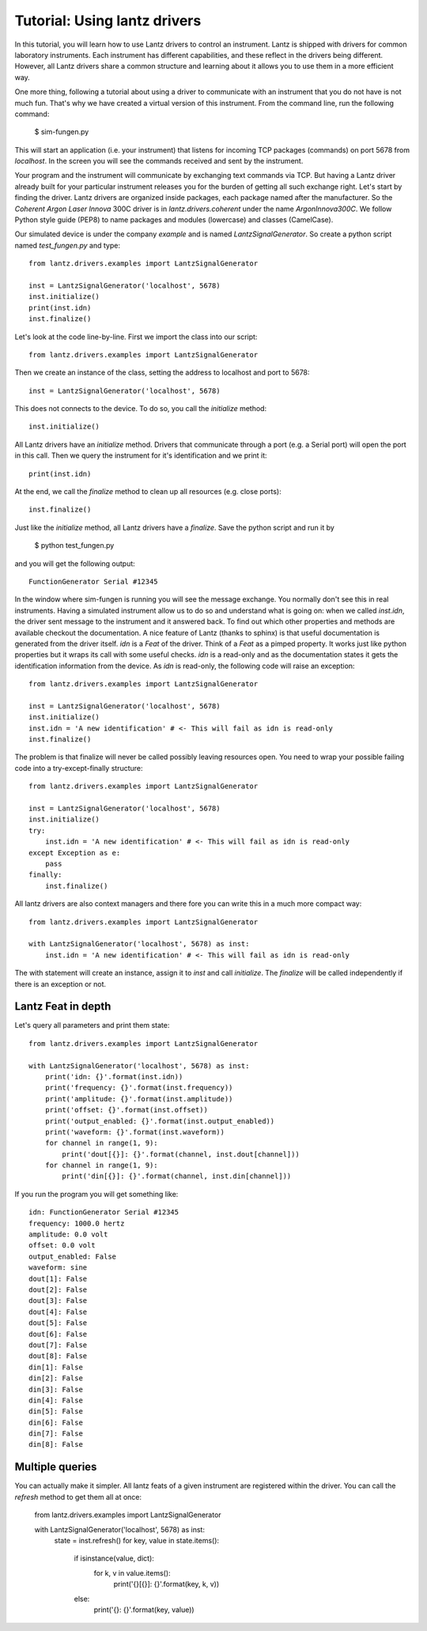 
=============================
Tutorial: Using lantz drivers
=============================

In this tutorial, you will learn how to use Lantz drivers to control an instrument. Lantz is shipped with drivers for common laboratory instruments. Each instrument has different capabilities, and these reflect in the drivers being different. However, all Lantz drivers share a common structure and learning about it allows you to use them in a more efficient way.

One more thing, following a tutorial about using a driver to communicate with an instrument that you do not have is not much fun. That's why we have created a virtual version of this instrument. From the command line, run the following command:

    $ sim-fungen.py

This will start an application (i.e. your instrument) that listens for incoming TCP packages (commands) on port 5678 from `localhost`. In the screen you will see the commands received and sent by the instrument.

Your program and the instrument will communicate by exchanging text commands via TCP. But having a Lantz driver already built for your particular instrument releases you for the burden of getting all such exchange right. Let's start by finding the driver. Lantz drivers are organized inside packages, each package named after the manufacturer. So the `Coherent Argon Laser Innova` 300C driver is in `lantz.drivers.coherent` under the name `ArgonInnova300C`. We follow Python style guide (PEP8) to name packages and modules (lowercase) and classes (CamelCase).

Our simulated device is under the company `example` and is named `LantzSignalGenerator`. So create a python script named `test_fungen.py` and type::

    from lantz.drivers.examples import LantzSignalGenerator

    inst = LantzSignalGenerator('localhost', 5678)
    inst.initialize()
    print(inst.idn)
    inst.finalize()

Let's look at the code line-by-line. First we import the class into our script::

    from lantz.drivers.examples import LantzSignalGenerator

Then we create an instance of the class, setting the address to localhost and port to 5678::

    inst = LantzSignalGenerator('localhost', 5678)

This does not connects to the device. To do so, you call the `initialize` method::

    inst.initialize()

All Lantz drivers have an `initialize` method. Drivers that communicate through a port (e.g. a Serial port) will open the port in this call. Then we query the instrument for it's identification and we print it::

    print(inst.idn)

At the end, we call the `finalize` method to clean up all resources (e.g. close ports)::

    inst.finalize()

Just like the `initialize` method, all Lantz drivers have a `finalize`. Save the python script and run it by


    $ python test_fungen.py

and you will get the following output::

    FunctionGenerator Serial #12345

In the window where sim-fungen is running you will see the message exchange. You normally don't see this in real instruments. Having a simulated instrument allow us to do so and understand what is going on: when we called `inst.idn`, the driver sent message to the instrument and it answered back. To find out which other properties and methods are available checkout the documentation. A nice feature of Lantz (thanks to sphinx) is that useful documentation is generated from the driver itself. `idn` is a `Feat` of the driver. Think of a `Feat` as a pimped property. It works just like python properties but it wraps its call with some useful checks. `idn` is a read-only and as the documentation states it gets the identification information from the device. As `idn` is read-only, the following code will raise an exception::

    from lantz.drivers.examples import LantzSignalGenerator

    inst = LantzSignalGenerator('localhost', 5678)
    inst.initialize()
    inst.idn = 'A new identification' # <- This will fail as idn is read-only
    inst.finalize()

The problem is that finalize will never be called possibly leaving resources open. You need to wrap your possible failing code into a try-except-finally structure::

    from lantz.drivers.examples import LantzSignalGenerator

    inst = LantzSignalGenerator('localhost', 5678)
    inst.initialize()
    try:
        inst.idn = 'A new identification' # <- This will fail as idn is read-only
    except Exception as e:
        pass
    finally:
        inst.finalize()

All lantz drivers are also context managers and there fore you can write this in a much more compact way::

    from lantz.drivers.examples import LantzSignalGenerator

    with LantzSignalGenerator('localhost', 5678) as inst:
        inst.idn = 'A new identification' # <- This will fail as idn is read-only

The with statement will create an instance, assign it to `inst` and call `initialize`. The `finalize` will be called independently if there is an exception or not.


Lantz Feat in depth
-------------------








Let's query all parameters and print them state::

    from lantz.drivers.examples import LantzSignalGenerator

    with LantzSignalGenerator('localhost', 5678) as inst:
        print('idn: {}'.format(inst.idn))
        print('frequency: {}'.format(inst.frequency))
        print('amplitude: {}'.format(inst.amplitude))
        print('offset: {}'.format(inst.offset))
        print('output_enabled: {}'.format(inst.output_enabled))
        print('waveform: {}'.format(inst.waveform))
        for channel in range(1, 9):
            print('dout[{}]: {}'.format(channel, inst.dout[channel]))
        for channel in range(1, 9):
            print('din[{}]: {}'.format(channel, inst.din[channel]))


If you run the program you will get something like::

    idn: FunctionGenerator Serial #12345
    frequency: 1000.0 hertz
    amplitude: 0.0 volt
    offset: 0.0 volt
    output_enabled: False
    waveform: sine
    dout[1]: False
    dout[2]: False
    dout[3]: False
    dout[4]: False
    dout[5]: False
    dout[6]: False
    dout[7]: False
    dout[8]: False
    din[1]: False
    din[2]: False
    din[3]: False
    din[4]: False
    din[5]: False
    din[6]: False
    din[7]: False
    din[8]: False


Multiple queries
----------------

You can actually make it simpler. All lantz feats of a given instrument are registered within the driver. You can call the `refresh` method to get them all at once:

    from lantz.drivers.examples import LantzSignalGenerator

    with LantzSignalGenerator('localhost', 5678) as inst:
        state = inst.refresh()
        for key, value in state.items():
            if isinstance(value, dict):
                for k, v in value.items():
                    print('{}[{}]: {}'.format(key, k, v))
            else:
                print('{}: {}'.format(key, value))
